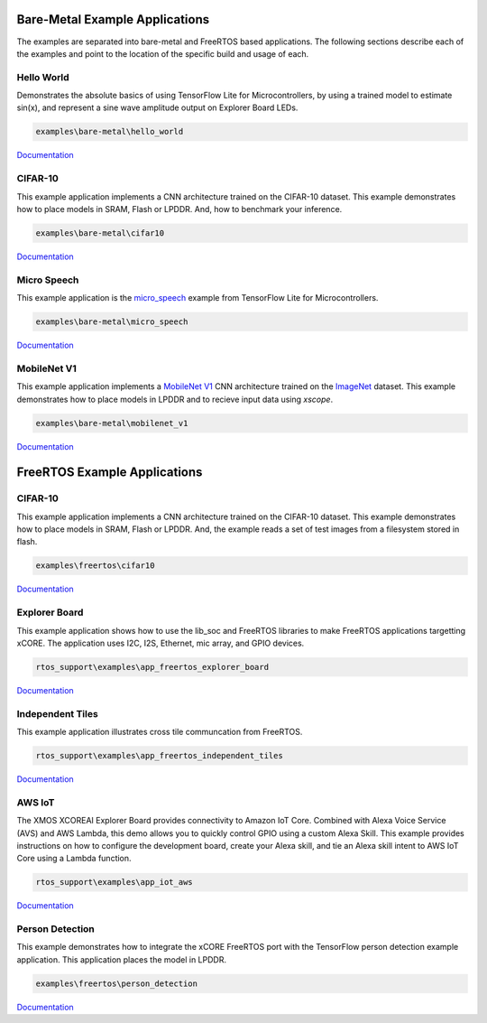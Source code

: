###############################
Bare-Metal Example Applications
###############################

The examples are separated into bare-metal and FreeRTOS based applications. The following sections describe each of the examples and point to the location of the specific build and usage of each.

***********
Hello World
***********

Demonstrates the absolute basics of using TensorFlow Lite for Microcontrollers, by using a trained model to estimate sin(x), and represent a sine wave amplitude output on Explorer Board LEDs.

.. code-block:: console

    examples\bare-metal\hello_world


`Documentation <https://github.com/xmos/aiot_sdk/blob/develop/examples/bare-metal/hello_world/README.md>`__

********
CIFAR-10
********

This example application implements a CNN architecture trained on the CIFAR-10 dataset. This example demonstrates how to place models in SRAM, Flash or LPDDR.  And, how to benchmark your inference.

.. code-block:: console

    examples\bare-metal\cifar10

`Documentation <https://github.com/xmos/aiot_sdk/blob/develop/examples/bare-metal/cifar10/README.md>`__

************
Micro Speech
************

This example application is the `micro_speech <https://github.com/tensorflow/tensorflow/tree/master/tensorflow/lite/micro/examples/micro_speech>`_ example from TensorFlow Lite for Microcontrollers.

.. code-block:: console

    examples\bare-metal\micro_speech

`Documentation <https://github.com/xmos/aiot_sdk/blob/develop/examples/bare-metal/micro_speech/README.md>`__


************
MobileNet V1
************

This example application implements a `MobileNet V1 <https://arxiv.org/abs/1704.04861>`_ CNN architecture trained on the `ImageNet <http://www.image-net.org/>`_ dataset.  This example demonstrates how to place models in LPDDR and to recieve input data using `xscope`.

.. code-block:: console

    examples\bare-metal\mobilenet_v1

`Documentation <https://github.com/xmos/aiot_sdk/blob/develop/examples/bare-metal/mobilenet_v1/README.md>`__

#############################
FreeRTOS Example Applications
#############################

********
CIFAR-10
********

This example application implements a CNN architecture trained on the CIFAR-10 dataset. This example demonstrates how to place models in SRAM, Flash or LPDDR.  And, the example reads a set of test images from a filesystem stored in flash. 

.. code-block:: console

    examples\freertos\cifar10

`Documentation <https://github.com/xmos/aiot_sdk/blob/develop/examples/freertos/cifar10/README.md>`__


**************
Explorer Board
**************

This example application shows how to use the lib_soc and FreeRTOS libraries to make FreeRTOS applications targetting xCORE. The application uses I2C, I2S, Ethernet, mic array, and GPIO devices.

.. code-block:: console

    rtos_support\examples\app_freertos_explorer_board

`Documentation <https://github.com/xmos/aiot_sdk/blob/develop/examples/freertos/explorer_board/README.md>`__

*****************
Independent Tiles
*****************

This example application illustrates cross tile communcation from FreeRTOS.

.. code-block:: console

    rtos_support\examples\app_freertos_independent_tiles

`Documentation <https://github.com/xmos/aiot_sdk/blob/develop/examples/freertos/app_freertos_independent_tiles/README.md>`__

*******
AWS IoT
*******

The XMOS XCOREAI Explorer Board provides connectivity to Amazon IoT Core. Combined with Alexa Voice Service (AVS) and AWS Lambda, this demo allows you to quickly control GPIO using a custom Alexa Skill. This example provides instructions on how to configure the development board, create your Alexa skill, and tie an Alexa skill intent to AWS IoT Core using a Lambda function.

.. code-block:: console

    rtos_support\examples\app_iot_aws

`Documentation <https://github.com/xmos/aiot_sdk/blob/develop/examples/freertos/iot_aws/README.md>`__

****************
Person Detection
****************

This example demonstrates how to integrate the xCORE FreeRTOS port with the TensorFlow person detection example application.  This application places the model in LPDDR.

.. code-block:: console

    examples\freertos\person_detection

`Documentation <https://github.com/xmos/aiot_sdk/blob/develop/examples/freertos/person_detection/README.md>`__
